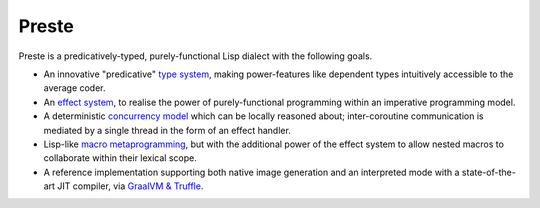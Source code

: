 Preste
======

Preste is a predicatively-typed, purely-functional Lisp dialect with the following goals.


* An innovative "predicative" `type system <wiki/Types>`_, making power-features like dependent types intuitively accessible to the average coder.

* An `effect system <wiki/Effects>`_, to realise the power of purely-functional programming within an imperative programming model.

* A deterministic `concurrency model <wiki/Concurrency>`_ which can be locally reasoned about; inter-coroutine communication is mediated by a single thread in the form of an effect handler.

* Lisp-like `macro metaprogramming <wiki/Macros>`_, but with the additional power of the effect system to allow nested macros to collaborate within their lexical scope.

* A reference implementation supporting both native image generation and an interpreted mode with a state-of-the-art JIT compiler, via `GraalVM & Truffle </oracle/graal>`_.
